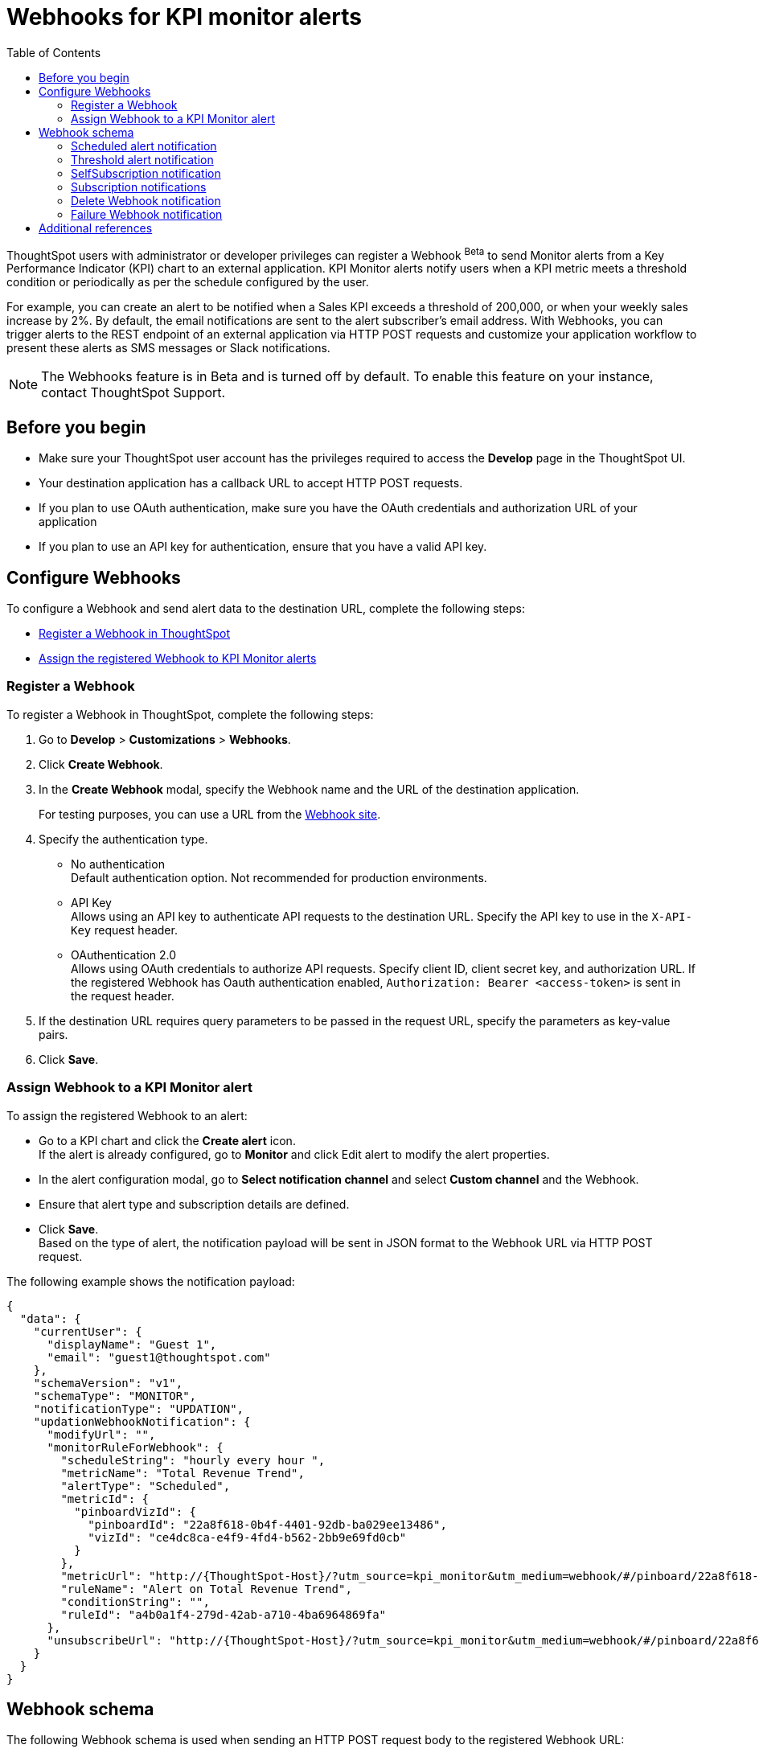 = Webhooks for KPI monitor alerts
:toc: true

:page-title: Webhooks for KPI Monitor alerts
:page-pageid: webhooks
:page-description: Register a Webook to send KPI monitor alerts to an external application

ThoughtSpot users with administrator or developer privileges can register a Webhook [beta betaBackground]^Beta^ to send Monitor alerts from a Key Performance Indicator (KPI) chart to an external application. KPI Monitor alerts notify users when a KPI metric meets a threshold condition or periodically as per the schedule configured by the user.

For example, you can create an alert to be notified when a Sales KPI exceeds a threshold of 200,000, or when
your weekly sales increase by 2%. By default, the email notifications are sent to the alert subscriber’s email address. With Webhooks, you can trigger alerts to the REST endpoint of an external application via HTTP POST requests and customize your application workflow to present these alerts as SMS messages or Slack notifications.

[NOTE]
====
The Webhooks feature is in Beta and is turned off by default. To enable this feature on your instance, contact ThoughtSpot Support.
====

== Before you begin

* Make sure your ThoughtSpot user account has the privileges required to access the *Develop* page in the ThoughtSpot UI.
* Your destination application has a callback URL to accept HTTP POST requests.
* If you plan to use OAuth authentication, make sure you have the OAuth credentials and authorization URL of your application
* If you plan to use an API key for authentication, ensure that you have a valid API key.

== Configure Webhooks
To configure a Webhook and send alert data to the destination URL, complete the following steps:

* xref:webhooks.adoc#_register_a_webhook[Register a Webhook in ThoughtSpot]
* xref:webhooks.adoc#_assign_webhook_to_a_kpi_monitor_alert[Assign the registered Webhook to KPI Monitor alerts]

=== Register a Webhook

To register a Webhook in ThoughtSpot, complete the following steps:

. Go to **Develop** > **Customizations** > **Webhooks**.
. Click **Create Webhook**.
. In the ** Create Webhook** modal, specify the Webhook name and the URL of the destination application.
+
For testing purposes, you can use a URL from the link:https://webhook.site/[Webhook site, window=_blank].
. Specify the authentication type.
* No authentication +
Default authentication option. Not recommended for production environments.

* API Key +
Allows using an API key to authenticate API requests to the destination URL. Specify the API key to use in the `X-API-Key` request header.

* OAuthentication 2.0 +
Allows using OAuth credentials to authorize API requests. Specify client ID, client secret key, and authorization URL.
If the registered Webhook has Oauth authentication enabled, `Authorization: Bearer <access-token>` is sent in the request header.
. If the destination URL requires query parameters to be passed in the request URL, specify the parameters as key-value pairs.
. Click **Save**.

=== Assign Webhook to a KPI Monitor alert

To assign the registered Webhook to an alert:

* Go to a KPI chart and click the **Create alert** icon. +
If the alert is already configured, go to **Monitor** and click Edit alert to modify the alert properties.
* In the alert configuration modal, go to **Select notification channel** and select **Custom channel** and the Webhook.
* Ensure that alert type and subscription details are defined.
* Click **Save**. +
Based on the type of alert, the notification payload will be sent in JSON format to the Webhook URL via HTTP POST request.

The following example shows the notification payload:

[source,JSON]
----
{
  "data": {
    "currentUser": {
      "displayName": "Guest 1",
      "email": "guest1@thoughtspot.com"
    },
    "schemaVersion": "v1",
    "schemaType": "MONITOR",
    "notificationType": "UPDATION",
    "updationWebhookNotification": {
      "modifyUrl": "",
      "monitorRuleForWebhook": {
        "scheduleString": "hourly every hour ",
        "metricName": "Total Revenue Trend",
        "alertType": "Scheduled",
        "metricId": {
          "pinboardVizId": {
            "pinboardId": "22a8f618-0b4f-4401-92db-ba029ee13486",
            "vizId": "ce4dc8ca-e4f9-4fd4-b562-2bb9e69fd0cb"
          }
        },
        "metricUrl": "http://{ThoughtSpot-Host}/?utm_source=kpi_monitor&utm_medium=webhook/#/pinboard/22a8f618-0b4f-4401-92db-ba029ee13486/ce4dc8ca-e4f9-4fd4-b562-2bb9e69fd0cb",
        "ruleName": "Alert on Total Revenue Trend",
        "conditionString": "",
        "ruleId": "a4b0a1f4-279d-42ab-a710-4ba6964869fa"
      },
      "unsubscribeUrl": "http://{ThoughtSpot-Host}/?utm_source=kpi_monitor&utm_medium=webhook/#/pinboard/22a8f618-0b4f-4401-92db-ba029ee13486/ce4dc8ca-e4f9-4fd4-b562-2bb9e69fd0cb?ts-type=unsubscribeFromRule&ts-ruleid=a4b0a1f4-279d-42ab-a710-4ba6964869fa"
    }
  }
}
----

== Webhook schema
The following Webhook schema is used when sending an HTTP POST request body to the registered Webhook URL:

----
WebhookNotification {
    enum SchemaVersion,
    enum EventSchemaType,
    enum NotificationType,
    User CurrentUser,
    DeletionWebhookNotification deletionWebhookNotification,
    FailureWebhookNotification failureWebhookNotification,
    ScheduledMetricUpdateWebhookNotification scheduledMetricUpdateWebhookNotification,
    SelfSubscriptionWebhookNotification selfSubscriptionWebhookNotification,
    SubscriptionWebhookNotification subscriptionWebhookNotification,
    ThresholdReachedMetricUpdateWebhookNotification thresholdReachedMetricUpdateWebhookNotification,
    UpdationWebhookNotification updationWebhookNotification,
}
----

The fields are populated according to the notification type. For all types of notifications, the following four fields are populated:

* SchemaVersion +
The version of the schema used +
+
----
enum SchemaVersion {
	v1,
}
----
* EventSchemaType +
Type of the schema used
+
----
enum EventSchemaType {
	MONITOR,
}
----
* NotificationType +
Type of the monitor notification sent
+
----
enum NotificationType {
    SELF_SUBSCRIPTION,
    DELETION,
    UPDATION,
    FAILURE,
    SUBSCRIPTION,
    SCHEDULE_METRIC_UPDATE,
    THRESHOLD_METRIC_UPDATE,
}
----
* CurrentUser +
User for which the notification is sent.
+
----
User {
    String id,
    String displayName,
    String email,
}
----

Conditional fields include:

* DeletionWebhookNotification deletionWebhookNotification +
Populated only when notificationType is DELETION.
* FailureWebhookNotification failureWebhookNotification +
Populated only when notificationType is FAILURE.
* ScheduledMetricUpdateWebhookNotification  scheduledMetricUpdateWebhookNotification, +
Populated only when notificationType is SCHEDULE_METRIC_UPDATE.
* SelfSubscriptionWebhookNotification selfSubscriptionWebhookNotification, +
Populated only when notificationType is SELF_SUBSCRIPTION.
* SubscriptionWebhookNotification subscriptionWebhookNotification, +
Populated only when notificationType is SUBSCRIPTION.
* ThresholdReachedMetricUpdateWebhookNotification thresholdReachedMetricUpdateWebhookNotification, +
Populated only when notificationType is THRESHOLD_METRIC_UPDATE.
* UpdationWebhookNotification updationWebhookNotification +
Populated only when notificationType is UPDATION.

The following examples show the schema for different alert notification types:

=== Scheduled alert notification

A scheduled alert is sent as per the configured periodicity.

The following schema is used in the notification sent for scheduled alerts:
----
ScheduledMetricUpdateWebhookNotification {
    MonitorRuleForWebhook monitorRuleForWebhook,
    String modifyUrl,
    String unsubscribeUrl,
    RuleExecutionDetails ruleExecutionDetails,
}
----

The following example shows the email notification for a scheduled alert:

[.bordered]
image::./images/scheduledAlert.png[Scheduled alert]

=== Threshold alert notification

A threshold alert is sent when a metric in the KPI chart reaches the configured threshold.

The following schema is used in the notification sent for threshold alerts:
----
ThresholdReachedMetricUpdateWebhookNotification {
    MonitorRuleForWebhook monitorRuleForWebhook,
    String modifyUrl,
    String unsubscribeUrl,
    RuleExecutionDetails ruleExecutionDetails,
}
----

The following example shows the email notification for a threshold alert:

[.bordered]
image::./images/thersholdAlert.png[threshold alert]

=== SelfSubscription notification

A self-subscription notification is sent for alerts self-subscribed by a user.

The following schema is used in the notification sent for self-subscribed notifications:

----
SelfSubscriptionWebhookNotification {
    MonitorRuleForWebhook monitorRuleForWebhook,
    String modifyUrl,
    String unsubscribeUrl,
    RuleExecutionDetails ruleExecutionDetails,
}
----

The following example shows the email notification sent for a self-subscribed alert:

[.bordered]
image::./images/userSubscribedAlert.png[User subscribed alert]

=== Subscription notifications

A subscription notification is sent when a user subscribes to a notification.

The following schema is used in the subscription notification:

----
SubscriptionWebhookNotification {
    MonitorRuleForWebhook monitorRuleForWebhook,
    String modifyUrl,
    String unsubscribeUrl,
    RuleExecutionDetails ruleExecutionDetails,
    User subscribedByUser,
}
----

The following example shows the email notification sent from ThoughSpot after a user subscribes to an alert:

image::./images/subscriptionAlert.png[User subscribed alert]

=== Delete Webhook notification

A delete notification is sent to subscribers when an alert they subscribed to is deleted in ThoughtSpot.

The following schema is used in the notification sent when an alert is deleted:

----
DeletionWebhookNotification {
	String ruleName,
	String metricName,
	MetricId metricId,
	User deletedByUser,
}
----

The following example shows the email notification sent to the subscribers when an alert is deleted:

[.bordered]
image::./images/deleteAlert.png[delete webhook notification]

=== Failure Webhook notification

A failure notification is sent to subscribers when an alert execution fails.

The following schema is used in the notification sent when a Webhook alert fails:

----
FailureWebhookNotification {
    MonitorRuleForWebhook monitorRuleForWebhook,
    String modifyUrl,
    String unsubscribeUrl,
    String reason,
}
----

The following example shows the email notification sent to the subscribers when an alert execution fails:

[.bordered]
image::./images/failureAlert.png[Webhook failure notification]

== Additional references

* link:https://docs.thoughtspot.com/cloud/latest/monitor[Monitor alerts documentation, window=_blank]
* link:https://training.thoughtspot.com/kpi-monitor-alerts[KPI alerts training, window=_blank]


